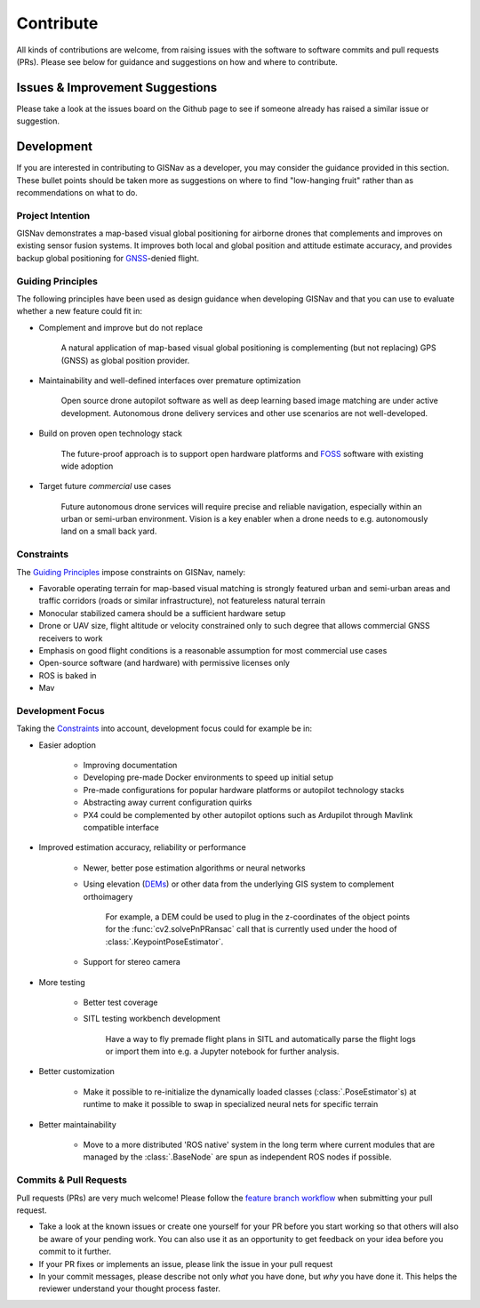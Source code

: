 **************************************************
Contribute
**************************************************
All kinds of contributions are welcome, from raising issues with the software to software commits and pull requests
(PRs). Please see below for guidance and suggestions on how and where to contribute.


Issues & Improvement Suggestions
==================================================
Please take a look at the issues board on the Github page to see if someone already has raised a similar issue or
suggestion.


Development
==================================================
If you are interested in contributing to GISNav as a developer, you may consider the guidance provided in this section.
These bullet points should be taken more as suggestions on where to find "low-hanging fruit" rather than as
recommendations on what to do.

.. _Project Intention:

Project Intention
--------------------------------------------------
GISNav demonstrates a map-based visual global positioning for airborne drones that complements and improves on
existing sensor fusion systems. It improves both local and global position and attitude estimate accuracy, and provides
backup global positioning for `GNSS <https://en.wikipedia.org/wiki/Satellite_navigation>`_-denied flight.

.. _Guiding Principles:

Guiding Principles
--------------------------------------------------
The following principles have been used as design guidance when developing GISNav and that you can use to evaluate
whether a new feature could fit in:

* Complement and improve but do not replace

    A natural application of map-based visual global positioning is complementing (but not replacing) GPS (GNSS) as
    global position provider.

* Maintainability and well-defined interfaces over premature optimization

    Open source drone autopilot software as well as deep learning based image matching are under active development.
    Autonomous drone delivery services and other use scenarios are not well-developed.

* Build on proven open technology stack

    The future-proof approach is to support open hardware platforms and
    `FOSS <https://en.wikipedia.org/wiki/Free_and_open-source_software>`_ software with existing wide adoption

* Target future `commercial` use cases

    Future autonomous drone services will require precise and reliable navigation, especially within an urban or
    semi-urban environment. Vision is a key enabler when a drone needs to e.g. autonomously land on a small back yard.


.. _Constraints:

Constraints
--------------------------------------------------
The `Guiding Principles`_ impose constraints on GISNav, namely:

* Favorable operating terrain for map-based visual matching is strongly featured urban and semi-urban areas and traffic corridors (roads or similar infrastructure), not featureless natural terrain
* Monocular stabilized camera should be a sufficient hardware setup
* Drone or UAV size, flight altitude or velocity constrained only to such degree that allows commercial GNSS receivers to work
* Emphasis on good flight conditions is a reasonable assumption for most commercial use cases
* Open-source software (and hardware) with permissive licenses only
* ROS is baked in
* Mav

Development Focus
--------------------------------------------------
Taking the `Constraints`_ into account, development focus could for example be in:

* Easier adoption

    * Improving documentation

    * Developing pre-made Docker environments to speed up initial setup

    * Pre-made configurations for popular hardware platforms or autopilot technology stacks

    * Abstracting away current configuration quirks

    * PX4 could be complemented by other autopilot options such as Ardupilot through Mavlink compatible interface

* Improved estimation accuracy, reliability or performance

    * Newer, better pose estimation algorithms or neural networks

    * Using elevation (`DEMs <https://en.wikipedia.org/wiki/Digital_elevation_model>`_) or other data from the underlying GIS system to complement orthoimagery

        For example, a DEM could be used to plug in the z-coordinates of the object points for the
        :func:`cv2.solvePnPRansac` call that is currently used under the hood of :class:`.KeypointPoseEstimator`.

    * Support for stereo camera

* More testing

    * Better test coverage

    * SITL testing workbench development

        Have a way to fly premade flight plans in SITL and automatically parse the flight logs or import them into e.g.
        a Jupyter notebook for further analysis.

* Better customization

    * Make it possible to re-initialize the dynamically loaded classes (:class:`.PoseEstimator`s) at runtime to make it possible to swap in specialized neural nets for specific terrain

* Better maintainability

    * Move to a more distributed 'ROS native' system in the long term where current modules that are managed by the :class:`.BaseNode` are spun as independent ROS nodes if possible.

Commits & Pull Requests
--------------------------------------------------
Pull requests (PRs) are very much welcome! Please follow the
`feature branch workflow <https://www.atlassian.com/git/tutorials/comparing-workflows/feature-branch-workflow>`_ when
submitting your pull request.

* Take a look at the known issues or create one yourself for your PR before you start working so that others will also be aware of your pending work. You can also use it as an opportunity to get feedback on your idea before you commit to it further.

* If your PR fixes or implements an issue, please link the issue in your pull request

* In your commit messages, please describe not only *what* you have done, but *why* you have done it. This helps the reviewer understand your thought process faster.
